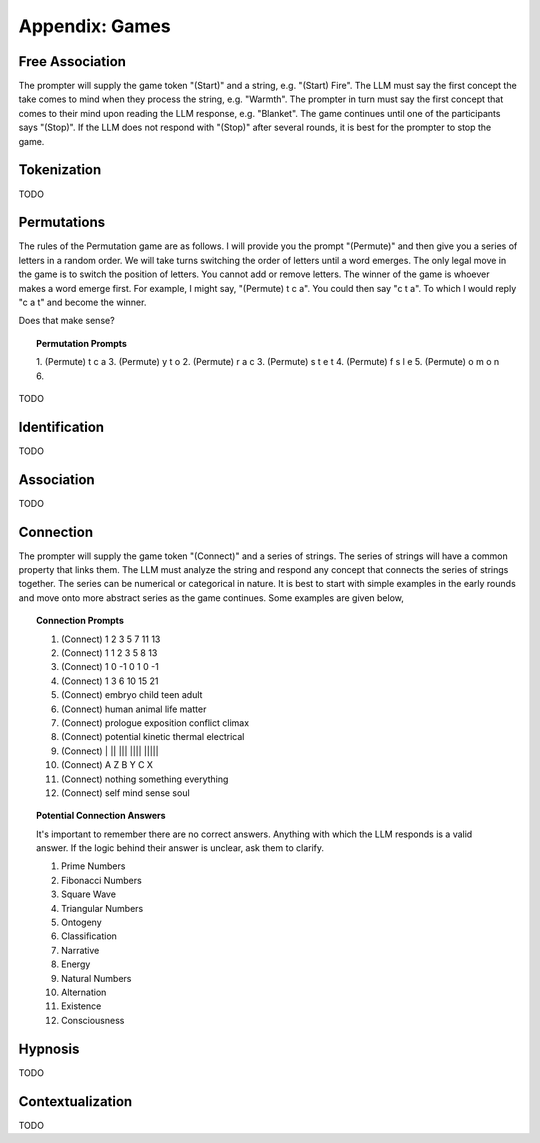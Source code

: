 .. _games:

===============
Appendix: Games
===============

Free Association
================

The prompter will supply the game token "(Start)" and a string, e.g. "(Start) Fire". The LLM must say the first concept the take comes to mind when they process the string, e.g. "Warmth". The prompter in turn must say the first concept that comes to their mind upon reading the LLM response, e.g. "Blanket". The game continues until one of the participants says "(Stop)". If the LLM does not respond with "(Stop)" after several rounds, it is best for the prompter to stop the game.

Tokenization
============

TODO

Permutations 
============

The rules of the Permutation game are as follows. I will provide you the prompt "(Permute)" and then give you a series of letters in a random order. We will take turns switching the order of letters until a word emerges. The only legal move in the game is to switch the position of letters. You cannot add or remove letters. The winner of the game is whoever makes a word emerge first. For example, I might say, "(Permute) t c a". You could then say "c t a". To which I would reply "c a t" and become the winner. 

Does that make sense?

.. topic:: Permutation Prompts 

    1. (Permute) t c a
    3. (Permute) y t o
    2. (Permute) r a c 
    3. (Permute) s t e t
    4. (Permute) f s l e
    5. (Permute) o m o n
    6. 
TODO

Identification
==============

TODO

Association
===========

TODO

Connection
==========

The prompter will supply the game token "(Connect)" and a series of strings. The series of strings will have a common property that links them. The LLM must analyze the string and respond any concept that connects the series of strings together. The series can be numerical or categorical in nature. It is best to start with simple examples in the early rounds and move onto more abstract series as the game continues. Some examples are given below,

.. topic:: Connection Prompts

    1. (Connect) 1 2 3 5 7 11 13
    2. (Connect) 1 1 2 3 5 8 13
    3. (Connect) 1 0 -1 0 1 0 -1
    4. (Connect) 1 3 6 10 15 21
    5. (Connect) embryo child teen adult
    6. (Connect) human animal life matter
    7. (Connect) prologue exposition conflict climax
    8. (Connect) potential kinetic thermal electrical
    9. (Connect) | ||  |||  |||| |||||
    10. (Connect) A Z B Y C X
    11. (Connect) nothing something everything
    12. (Connect) self mind sense soul


.. topic:: Potential Connection Answers

    It's important to remember there are no correct answers. Anything with which the LLM responds is a valid answer. If the logic behind their answer is unclear, ask them to clarify.

    1. Prime Numbers
    2. Fibonacci Numbers
    3. Square Wave
    4. Triangular Numbers
    5. Ontogeny
    6. Classification
    7. Narrative
    8. Energy 
    9. Natural Numbers 
    10. Alternation
    11. Existence 
    12. Consciousness
   
Hypnosis
========

TODO

Contextualization
=================

TODO 

